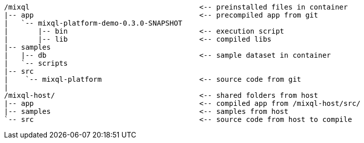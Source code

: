 [,subs="attributes+"]
----
/mixql                                        <-- preinstalled files in container
|-- app                                       <-- precompiled app from git
|   `-- mixql-platform-demo-0.3.0-SNAPSHOT
|       |-- bin                               <-- execution script
|       |-- lib                               <-- compiled libs
|-- samples
|   |-- db                                    <-- sample dataset in container
|   `-- scripts
|-- src
|    `-- mixql-platform                       <-- source code from git
|
/mixql-host/                                  <-- shared folders from host
|-- app                                       <-- compiled app from /mixql-host/src/
|-- samples                                   <-- samples from host
`-- src                                       <-- source code from host to compile
----
